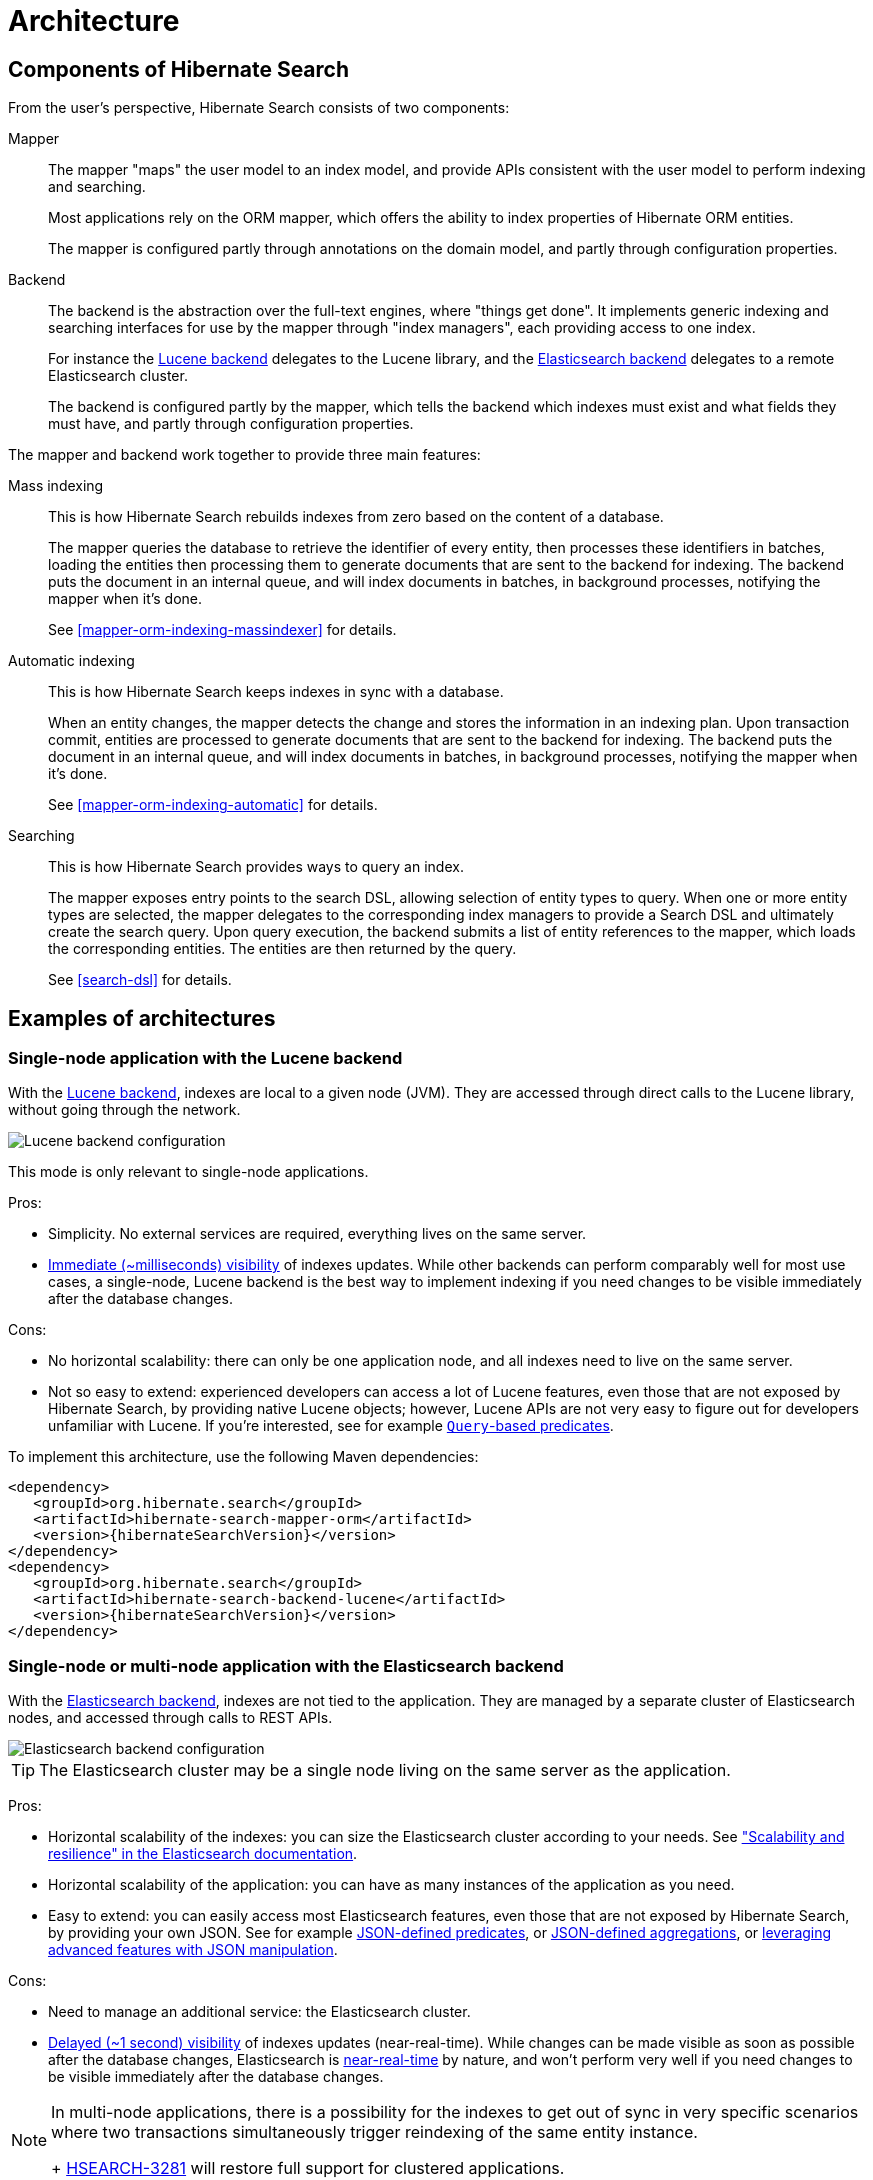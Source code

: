 [[architecture]]
= [[search-architecture]] Architecture

[[architecture-hsearch-components]]
== [[_overview]] Components of Hibernate Search

From the user's perspective, Hibernate Search consists of two components:

Mapper:: The mapper "maps" the user model to an index model,
and provide APIs consistent with the user model to perform indexing and searching.
+
Most applications rely on the ORM mapper,
which offers the ability to index properties of Hibernate ORM entities.
+
The mapper is configured partly through annotations on the domain model,
and partly through configuration properties.
Backend:: The backend is the abstraction over the full-text engines, where "things get done".
It implements generic indexing and searching interfaces for use by the mapper
through "index managers", each providing access to one index.
+
For instance the <<backend-lucene,Lucene backend>> delegates to the Lucene library,
and the <<backend-elasticsearch,Elasticsearch backend>> delegates to a remote Elasticsearch cluster.
+
The backend is configured partly by the mapper,
which tells the backend which indexes must exist and what fields they must have,
and partly through configuration properties.

The mapper and backend work together to provide three main features:

Mass indexing::
This is how Hibernate Search rebuilds indexes from zero based on the content of a database.
+
The mapper queries the database to retrieve the identifier of every entity,
then processes these identifiers in batches,
loading the entities then processing them to generate documents that are sent to the backend for indexing.
The backend puts the document in an internal queue, and will index documents in batches, in background processes,
notifying the mapper when it's done.
+
See <<mapper-orm-indexing-massindexer>> for details.
Automatic indexing::
This is how Hibernate Search keeps indexes in sync with a database.
+
When an entity changes, the mapper detects the change and stores the information in an indexing plan.
Upon transaction commit, entities are processed to generate documents that are sent to the backend for indexing.
The backend puts the document in an internal queue, and will index documents in batches, in background processes,
notifying the mapper when it's done.
+
See <<mapper-orm-indexing-automatic>> for details.
Searching::
This is how Hibernate Search provides ways to query an index.
+
The mapper exposes entry points to the search DSL, allowing selection of entity types to query.
When one or more entity types are selected,
the mapper delegates to the corresponding index managers to provide a Search DSL
and ultimately create the search query.
Upon query execution, the backend submits a list of entity references to the mapper,
which loads the corresponding entities.
The entities are then returned by the query.
+
See <<search-dsl>> for details.

[[architecture-examples]]
== [[_backend]] Examples of architectures

[[architecture-examples-lucene]]
=== [[_lucene]] Single-node application with the Lucene backend

With the <<backend-lucene,Lucene backend>>, indexes are local to a given node (JVM).
They are accessed through direct calls to the Lucene library,
without going through the network.

image::lucene-backend.png[Lucene backend configuration]

This mode is only relevant to single-node applications.

Pros:

* Simplicity. No external services are required, everything lives on the same server.
* <<backend-lucene-io-refresh,Immediate (~milliseconds) visibility>> of indexes updates.
While other backends can perform comparably well for most use cases,
a single-node, Lucene backend is the best way to implement indexing
if you need changes to be visible immediately after the database changes.

Cons:

* No horizontal scalability: there can only be one application node,
and all indexes need to live on the same server.
* Not so easy to extend: experienced developers can access a lot of Lucene features,
even those that are not exposed by Hibernate Search, by providing native Lucene objects;
however, Lucene APIs are not very easy to figure out for developers unfamiliar with Lucene.
If you're interested, see for example <<search-dsl-predicate-extensions-lucene-from-lucene-query,`Query`-based predicates>>.

To implement this architecture, use the following Maven dependencies:

[source, XML, subs="+attributes"]
----
<dependency>
   <groupId>org.hibernate.search</groupId>
   <artifactId>hibernate-search-mapper-orm</artifactId>
   <version>{hibernateSearchVersion}</version>
</dependency>
<dependency>
   <groupId>org.hibernate.search</groupId>
   <artifactId>hibernate-search-backend-lucene</artifactId>
   <version>{hibernateSearchVersion}</version>
</dependency>
----

[[architecture-examples-elasticsearch]]
=== [[_elasticsearch]] Single-node or multi-node application with the Elasticsearch backend

With the <<backend-elasticsearch,Elasticsearch backend>>, indexes are not tied to the application.
They are managed by a separate cluster of Elasticsearch nodes,
and accessed through calls to REST APIs.

image::elasticsearch-backend.png[Elasticsearch backend configuration]

TIP: The Elasticsearch cluster may be a single node living on the same server as the application.

Pros:

* Horizontal scalability of the indexes: you can size the Elasticsearch cluster according to your needs.
See link:{elasticsearchDocUrl}/scalability.html["Scalability and resilience" in the Elasticsearch documentation].
* Horizontal scalability of the application: you can have as many instances of the application as you need.
* Easy to extend: you can easily access most Elasticsearch features,
even those that are not exposed by Hibernate Search, by providing your own JSON.
See for example <<search-dsl-predicate-extensions-elasticsearch-from-json,JSON-defined predicates>>,
or <<search-dsl-aggregation-extensions-elasticsearch-from-json,JSON-defined aggregations>>,
or <<search-dsl-query-elasticsearch-json,leveraging advanced features with JSON manipulation>>.

Cons:

* Need to manage an additional service: the Elasticsearch cluster.
* <<backend-elasticsearch-io-refresh,Delayed (~1 second) visibility>> of indexes updates (near-real-time).
While changes can be made visible as soon as possible after the database changes,
Elasticsearch is link:{elasticsearchDocUrl}/getting-started-concepts.html#_near_realtime_nrt[near-real-time] by nature,
and won't perform very well if you need changes to be visible immediately after the database changes.

[NOTE]
====
In multi-node applications, there is a possibility for the indexes to get out of sync in very specific scenarios
where two transactions simultaneously trigger reindexing of the same entity instance.
+
https://hibernate.atlassian.net/browse/HSEARCH-3281[HSEARCH-3281] will restore full support for clustered applications.
====

To implement this architecture, use the following Maven dependencies:

[source, XML, subs="+attributes"]
----
<dependency>
   <groupId>org.hibernate.search</groupId>
   <artifactId>hibernate-search-mapper-orm</artifactId>
   <version>{hibernateSearchVersion}</version>
</dependency>
<dependency>
   <groupId>org.hibernate.search</groupId>
   <artifactId>hibernate-search-backend-elasticsearch</artifactId>
   <version>{hibernateSearchVersion}</version>
</dependency>
----
